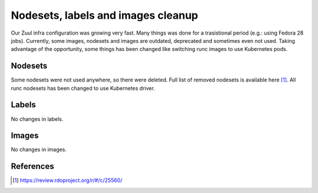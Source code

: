 Nodesets, labels and images cleanup
===================================

Our Zuul infra configuration was growing very fast. Many things was
done for a trasistional period (e.g.: using Fedora 28 jobs).
Currently, some images, nodesets and images are outdated, deprecated and
sometimes even not used.
Taking advantage of the opportunity, some things has been changed like
switching runc images to use Kubernetes pods.


Nodesets
~~~~~~~~
Some nodesets were not used anywhere, so there were deleted.
Full list of removed nodesets is available here [1]_.
All runc nodesets has been changed to use Kubernetes driver.


Labels
~~~~~~
No changes in labels.


Images
~~~~~~
No changes in images.


References
~~~~~~~~~~

.. [1] https://review.rdoproject.org/r/#/c/25560/
